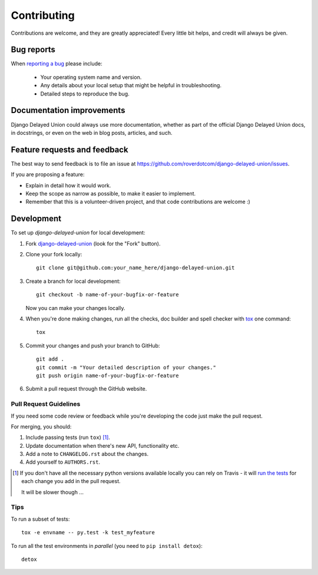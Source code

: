 ============
Contributing
============

Contributions are welcome, and they are greatly appreciated! Every
little bit helps, and credit will always be given.

Bug reports
===========

When `reporting a bug <https://github.com/roverdotcom/django-delayed-union/issues>`_ please include:

    * Your operating system name and version.
    * Any details about your local setup that might be helpful in troubleshooting.
    * Detailed steps to reproduce the bug.

Documentation improvements
==========================

Django Delayed Union could always use more documentation, whether as part of the
official Django Delayed Union docs, in docstrings, or even on the web in blog posts,
articles, and such.

Feature requests and feedback
=============================

The best way to send feedback is to file an issue at https://github.com/roverdotcom/django-delayed-union/issues.

If you are proposing a feature:

* Explain in detail how it would work.
* Keep the scope as narrow as possible, to make it easier to implement.
* Remember that this is a volunteer-driven project, and that code contributions are welcome :)

Development
===========

To set up `django-delayed-union` for local development:

1. Fork `django-delayed-union <https://github.com/roverdotcom/django-delayed-union>`_
   (look for the "Fork" button).
2. Clone your fork locally::

    git clone git@github.com:your_name_here/django-delayed-union.git

3. Create a branch for local development::

    git checkout -b name-of-your-bugfix-or-feature

   Now you can make your changes locally.

4. When you're done making changes, run all the checks, doc builder and spell checker with `tox <http://tox.readthedocs.io/en/latest/install.html>`_ one command::

    tox

5. Commit your changes and push your branch to GitHub::

    git add .
    git commit -m "Your detailed description of your changes."
    git push origin name-of-your-bugfix-or-feature

6. Submit a pull request through the GitHub website.

Pull Request Guidelines
-----------------------

If you need some code review or feedback while you're developing the code just make the pull request.

For merging, you should:

1. Include passing tests (run ``tox``) [1]_.
2. Update documentation when there's new API, functionality etc.
3. Add a note to ``CHANGELOG.rst`` about the changes.
4. Add yourself to ``AUTHORS.rst``.

.. [1] If you don't have all the necessary python versions available locally you can rely on Travis - it will
       `run the tests <https://travis-ci.org/roverdotcom/django-delayed-union/pull_requests>`_ for each change you add in the pull request.

       It will be slower though ...

Tips
----

To run a subset of tests::

    tox -e envname -- py.test -k test_myfeature

To run all the test environments in *parallel* (you need to ``pip install detox``)::

    detox
